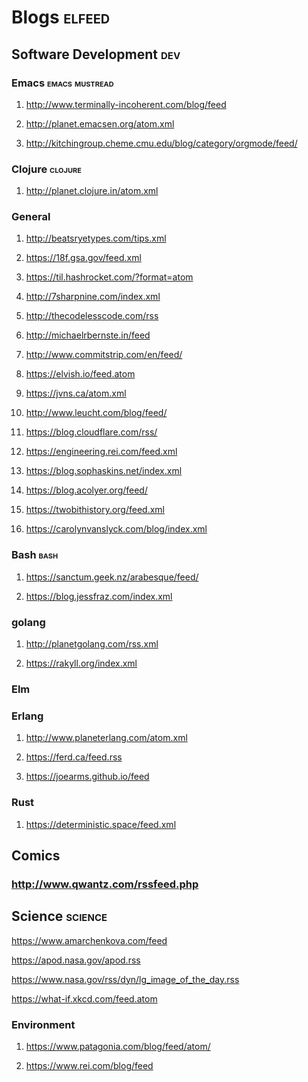 * Blogs                                                              :elfeed:
** Software Development                                                 :dev:
*** Emacs                                                    :emacs:mustread:
**** http://www.terminally-incoherent.com/blog/feed
**** http://planet.emacsen.org/atom.xml
**** http://kitchingroup.cheme.cmu.edu/blog/category/orgmode/feed/
*** Clojure                                                         :clojure:
**** http://planet.clojure.in/atom.xml
*** General
**** http://beatsryetypes.com/tips.xml
**** https://18f.gsa.gov/feed.xml
**** https://til.hashrocket.com/?format=atom
**** http://7sharpnine.com/index.xml
**** http://thecodelesscode.com/rss
**** http://michaelrbernste.in/feed
**** http://www.commitstrip.com/en/feed/
**** https://elvish.io/feed.atom
**** https://jvns.ca/atom.xml
**** http://www.leucht.com/blog/feed/
**** https://blog.cloudflare.com/rss/
**** https://engineering.rei.com/feed.xml
**** https://blog.sophaskins.net/index.xml
**** https://blog.acolyer.org/feed/
**** https://twobithistory.org/feed.xml
**** https://carolynvanslyck.com/blog/index.xml
*** Bash                                                               :bash:
**** https://sanctum.geek.nz/arabesque/feed/
**** https://blog.jessfraz.com/index.xml
*** golang
**** http://planetgolang.com/rss.xml
**** https://rakyll.org/index.xml
*** Elm
*** Erlang
**** http://www.planeterlang.com/atom.xml
**** https://ferd.ca/feed.rss
**** https://joearms.github.io/feed
*** Rust
**** https://deterministic.space/feed.xml
** Comics
*** http://www.qwantz.com/rssfeed.php
** Science                                                          :science:
**** https://www.amarchenkova.com/feed
**** https://apod.nasa.gov/apod.rss
**** https://www.nasa.gov/rss/dyn/lg_image_of_the_day.rss
**** https://what-if.xkcd.com/feed.atom
*** Environment
**** https://www.patagonia.com/blog/feed/atom/
**** https://www.rei.com/blog/feed
     
